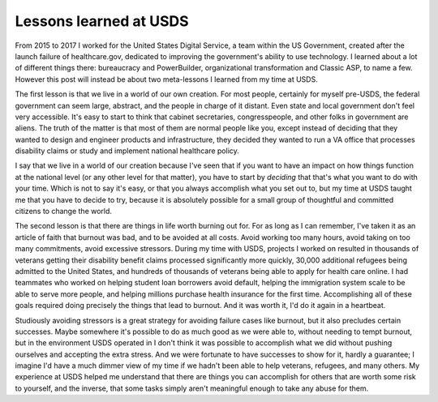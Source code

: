Lessons learned at USDS
=======================

From 2015 to 2017 I worked for the United States Digital Service, a team within
the US Government, created after the launch failure of healthcare.gov,
dedicated to improving the government's ability to use technology. I learned
about a lot of different things there: bureaucracy and PowerBuilder, organizational
transformation and Classic ASP, to name a few. However this post will instead
be about two meta-lessons I learned from my time at USDS.

The first lesson is that we live in a world of our own creation. For most
people, certainly for myself pre-USDS, the federal government can seem large,
abstract, and the people in charge of it distant. Even state and local
government don't feel very accessible. It's easy to start to think that cabinet
secretaries, congresspeople, and other folks in government are aliens. The
truth of the matter is that most of them are normal people like you, except
instead of deciding that they wanted to design and engineer products and
infrastructure, they decided they wanted to run a VA office that processes
disability claims or study and implement national healthcare policy.

I say that we live in a world of our creation because I've seen that if you
want to have an impact on how things function at the national level (or any
other level for that matter), you have to start by *deciding* that that's what
you want to do with your time. Which is not to say it's easy, or that you
always accomplish what you set out to, but my time at USDS taught me that you
have to decide to try, because it is absolutely possible for a small group of
thoughtful and committed citizens to change the world.

The second lesson is that there are things in life worth burning out for. For
as long as I can remember, I've taken it as an article of faith that burnout
was bad, and to be avoided at all costs. Avoid working too many hours, avoid
taking on too many commitments, avoid excessive stressors. During my time with
USDS, projects I worked on resulted in thousands of veterans getting their
disability benefit claims processed significantly more quickly, 30,000
additional refugees being admitted to the United States, and hundreds of
thousands of veterans being able to apply for health care online. I had
teammates who worked on helping student loan borrowers avoid default, helping
the immigration system scale to be able to serve more people, and helping
millions purchase health insurance for the first time. Accomplishing all of
these goals required doing precisely the things that lead to burnout. And it
was worth it, I'd do it again in a heartbeat.

Studiously avoiding stressors is a great strategy for avoiding failure cases
like burnout, but it also precludes certain successes. Maybe somewhere it's
possible to do as much good as we were able to, without needing to tempt
burnout, but in the environment USDS operated in I don't think it was possible
to accomplish what we did without pushing ourselves and accepting the extra
stress. And we were fortunate to have successes to show for it, hardly a
guarantee; I imagine I'd have a much dimmer view of my time if we hadn't been
able to help veterans, refugees, and many others. My experience at USDS helped
me understand that there are things you can accomplish for others that are
worth some risk to yourself, and the inverse, that some tasks simply aren't
meaningful enough to take any abuse for them.
